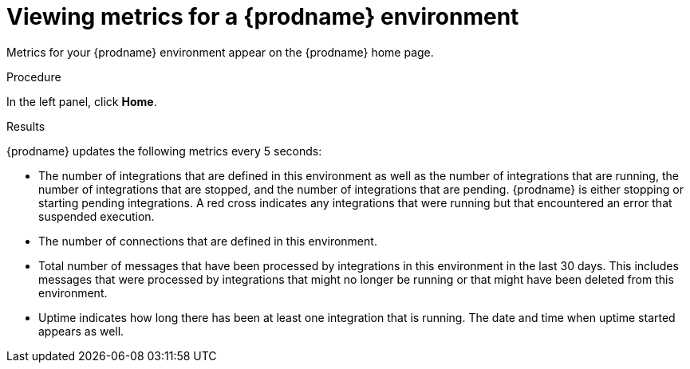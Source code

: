 // This module is included in these assemblies:
// as_monitoring-integrations.adoc

[id='viewing-system-metrics_{context}']
= Viewing metrics for a {prodname} environment

Metrics for your {prodname} environment appear on the {prodname} home page. 

.Procedure 

In the left panel, click *Home*. 

.Results

{prodname} updates the following metrics
every 5 seconds:

* The number of integrations that are defined in this environment as
well as the number of integrations that are running, the number 
of integrations that are stopped, and the number of integrations that
are pending. {prodname} is either stopping or starting pending integrations.
A red cross indicates any integrations that
were running but that encountered an error that suspended execution. 

* The number of connections that are defined in this environment. 

* Total number of messages that have been processed by integrations in 
this environment in
the last 30 days. This includes messages that were processed by 
integrations that might no longer be running or that might have been 
deleted from this environment.

* Uptime indicates how long there has been at least one integration that
is running. The date and time when uptime started appears as well. 
